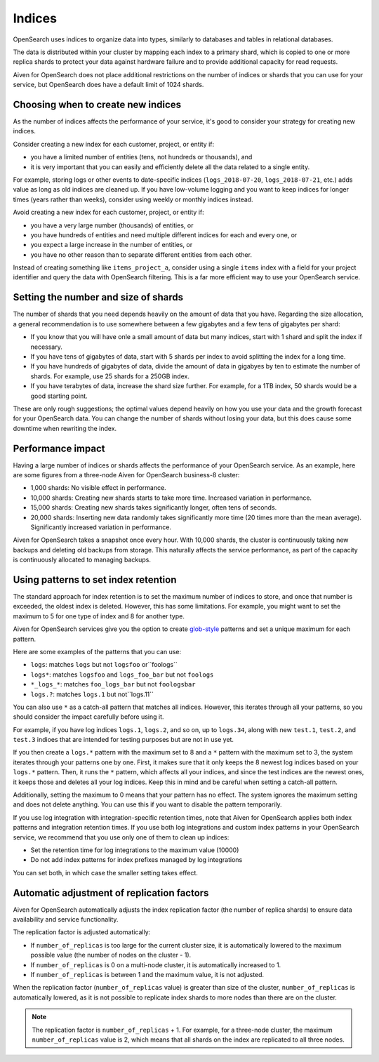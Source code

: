 Indices
=======

OpenSearch uses indices to organize data into types, similarly to databases and tables in relational databases.

The data is distributed within your cluster by mapping each index to a primary shard, which is copied to one or more replica shards to protect your data against hardware failure and to provide additional capacity for read requests.

Aiven for OpenSearch does not place additional restrictions on the number of indices or shards that you can use for your service, but OpenSearch does have a default limit of 1024 shards.


Choosing when to create new indices
-----------------------------------

As the number of indices affects the performance of your service, it's good to consider your strategy for creating new indices.

Consider creating a new index for each customer, project, or entity if:

* you have a limited number of entities (tens, not hundreds or thousands), and
* it is very important that you can easily and efficiently delete all the data related to a single entity.

For example, storing logs or other events to date-specific indices (``logs_2018-07-20``, ``logs_2018-07-21``, etc.) adds value as long as old indices are cleaned up. If you have low-volume logging and you want to keep indices for longer times (years rather than weeks), consider using weekly or monthly indices instead.

Avoid creating a new index for each customer, project, or entity if:

* you have a very large number (thousands) of entities, or
* you have hundreds of entities and need multiple different indices for each and every one, or
* you expect a large increase in the number of entities, or
* you have no other reason than to separate different entities from each other.

Instead of creating something like ``items_project_a``, consider using a single ``items`` index with a field for your project identifier and query the data with OpenSearch filtering. This is a far more efficient way to use your OpenSearch service.


Setting the number and size of shards
-------------------------------------

The number of shards that you need depends heavily on the amount of data that you have. Regarding the size allocation, a general recommendation is to use somewhere between a few gigabytes and a few tens of gigabytes per shard:

* If you know that you will have onle a small amount of data but many indices, start with 1 shard and split the index if necessary.
* If you have tens of gigabytes of data, start with 5 shards per index to avoid splitting the index for a long time.
* If you have hundreds of gigabytes of data, divide the amount of data in gigabyes by ten to estimate the number of shards. For example, use 25 shards for a 250GB index.
* If you have terabytes of data, increase the shard size further. For example, for a 1TB index, 50 shards would be a good starting point.

These are only rough suggestions; the optimal values depend heavily on how you use your data and the growth forecast for your OpenSearch data. You can change the number of shards without losing your data, but this does cause some downtime when rewriting the index.


Performance impact
-------------------

Having a large number of indices or shards affects the performance of your OpenSearch service. As an example, here are some figures from a three-node Aiven for OpenSearch business-8 cluster:

* 1,000 shards: No visible effect in performance.
* 10,000 shards: Creating new shards starts to take more time. Increased variation in performance.
* 15,000 shards: Creating new shards takes significantly longer, often tens of seconds.
* 20,000 shards: Inserting new data randomly takes significantly more time (20 times more than the mean average). Significantly increased variation in performance.

Aiven for OpenSearch takes a snapshot once every hour. With 10,000 shards, the cluster is continuously taking new backups and deleting old backups from storage. This naturally affects the service performance, as part of the capacity is continuously allocated to managing backups.


Using patterns to set index retention
-------------------------------------

The standard approach for index retention is to set the maximum number of indices to store, and once that number is exceeded, the oldest index is deleted. However, this has some limitations. For example, you might want to set the maximum to 5 for one type of index and 8 for another type.

Aiven for OpenSearch services give you the option to create `glob-style <https://en.wikipedia.org/wiki/Glob_(programming)>`_ patterns and set a unique maximum for each pattern.

Here are some examples of the patterns that you can use:

* ``logs``: matches ``logs`` but not ``logsfoo`` or``foologs``
* ``logs*``: matches ``logsfoo`` and ``logs_foo_bar`` but not ``foologs``
* ``*_logs_*``: matches ``foo_logs_bar`` but not ``foologsbar``
* ``logs.?``: matches ``logs.1`` but not``logs.11``

You can also use ``*`` as a catch-all pattern that matches all indices. However, this iterates through all your patterns, so you should consider the impact carefully before using it.

For example, if you have log indices ``logs.1``, ``logs.2``, and so on, up to ``logs.34``, along with new ``test.1``, ``test.2``, and ``test.3`` indioes that are intended for testing purposes but are not in use yet.

If you then create a ``logs.*`` pattern with the maximum set to 8 and a ``*`` pattern with the maximum set to 3, the system iterates through your patterns one by one. First, it makes sure that it only keeps the 8 newest log indices based on your ``logs.*`` pattern. Then, it runs the ``*`` pattern, which affects all your indices, and since the test indices are the newest ones, it keeps those and deletes all your log indices. Keep this in mind and be careful when setting a catch-all pattern.

Additionally, setting the maximum to 0 means that your pattern has no effect. The system ignores the maximum setting and does not delete anything. You can use this if you want to disable the pattern temporarily.

If you use log integration with integration-specific retention times, note that Aiven for OpenSearch applies both index patterns and integration retention times. If you use both log integrations and custom index patterns in your OpenSearch service, we recommend that you use only one of them to clean up indices:

* Set the retention time for log integrations to the maximum value (10000)
* Do not add index patterns for index prefixes managed by log integrations

You can set both, in which case the smaller setting takes effect.


Automatic adjustment of replication factors
-------------------------------------------

Aiven for OpenSearch automatically adjusts the index replication factor (the number of replica shards) to ensure data availability and service functionality.

The replication factor is adjusted automatically:

* If ``number_of_replicas`` is too large for the current cluster size, it is automatically lowered to the maximum possible value (the number of nodes on the cluster - 1).
* If ``number_of_replicas`` is 0 on a multi-node cluster, it is automatically increased to 1.
* If ``number_of_replicas`` is between 1 and the maximum value, it is not adjusted.

When the replication factor (``number_of_replicas`` value) is greater than size of the cluster, ``number_of_replicas`` is automatically lowered, as it is not possible to replicate index shards to more nodes than there are on the cluster.

.. note::
    The replication factor is ``number_of_replicas`` + 1. For example, for a three-node cluster, the maximum ``number_of_replicas`` value is 2, which means that all shards on the index are replicated to all three nodes.

